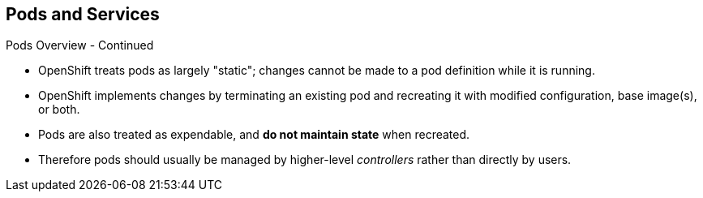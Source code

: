 == Pods and Services
:noaudio:

.Pods Overview - Continued

* OpenShift treats pods as largely "static"; changes cannot be made to
a pod definition while it is running.

* OpenShift implements changes by terminating an existing pod and recreating it
with modified configuration, base image(s), or both.
* Pods are also treated as expendable, and *do not maintain state* when recreated.
* Therefore pods should usually be managed by higher-level _controllers_ rather
than directly by users.

ifdef::showscript[]
=== Transcript
OpenShift treats pods as largely "static"; changes cannot be made to
a pod definition while it is running, when we want to change a pod we will
"Recreate" it rather than "modify" it.

Therefore pods should usually be managed by higher-level _controllers_, such as
"Deployment Configurations" and "Replication controllers" rather
than directly by users.

endif::showscript[]


